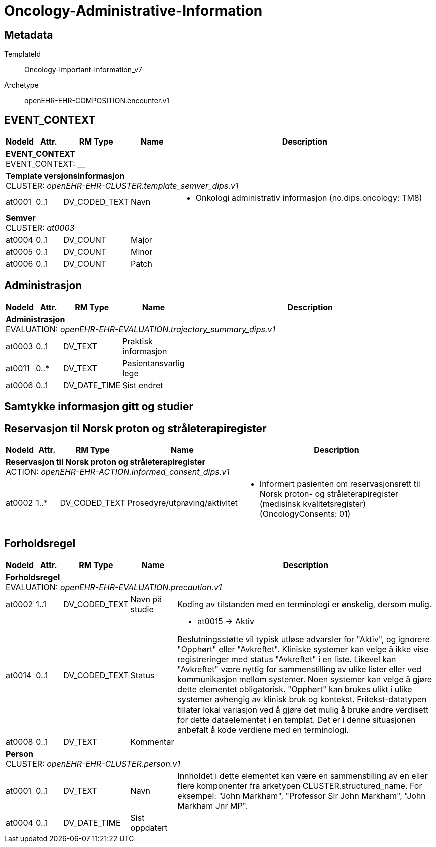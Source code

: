 = Oncology-Administrative-Information


== Metadata


TemplateId:: Oncology-Important-Information_v7


Archetype:: openEHR-EHR-COMPOSITION.encounter.v1




:toc:




// Not supported rmType COMPOSITION
== EVENT_CONTEXT
[options="header", cols="3,3,5,5,30"]
|====
|NodeId|Attr.|RM Type| Name |Description
5+a|*EVENT_CONTEXT* + 
EVENT_CONTEXT: __
5+a|*Template versjonsinformasjon* + 
CLUSTER: _openEHR-EHR-CLUSTER.template_semver_dips.v1_
|at0001| 0..1| DV_CODED_TEXT | Navn
a|
* Onkologi administrativ informasjon (no.dips.oncology: TM8)
5+a|*Semver* + 
CLUSTER: _at0003_
|at0004| 0..1| DV_COUNT | Major
|
|at0005| 0..1| DV_COUNT | Minor
|
|at0006| 0..1| DV_COUNT | Patch
|
|====
== Administrasjon
[options="header", cols="3,3,5,5,30"]
|====
|NodeId|Attr.|RM Type| Name |Description
5+a|*Administrasjon* + 
EVALUATION: _openEHR-EHR-EVALUATION.trajectory_summary_dips.v1_
|at0003| 0..1| DV_TEXT | Praktisk informasjon
a|
|at0011| 0..*| DV_TEXT | Pasientansvarlig lege
a|
|at0006| 0..1| DV_DATE_TIME | Sist endret
|
|====
== Samtykke informasjon gitt og studier
== Reservasjon til Norsk proton og stråleterapiregister
[options="header", cols="3,3,5,5,30"]
|====
|NodeId|Attr.|RM Type| Name |Description
5+a|*Reservasjon til Norsk proton og stråleterapiregister* + 
ACTION: _openEHR-EHR-ACTION.informed_consent_dips.v1_
|at0002| 1..*| DV_CODED_TEXT | Prosedyre/utprøving/aktivitet
a|
* Informert pasienten om reservasjonsrett til Norsk proton- og stråleterapiregister (medisinsk kvalitetsregister) (OncologyConsents: 01)
|====
== Forholdsregel
[options="header", cols="3,3,5,5,30"]
|====
|NodeId|Attr.|RM Type| Name |Description
5+a|*Forholdsregel* + 
EVALUATION: _openEHR-EHR-EVALUATION.precaution.v1_
|at0002| 1..1| DV_CODED_TEXT | Navn på studie
a|


Koding av tilstanden med en terminologi er ønskelig, dersom mulig.
|at0014| 0..1| DV_CODED_TEXT | Status
a|
* at0015 -> Aktiv 


Beslutningsstøtte vil typisk utløse advarsler for "Aktiv", og ignorere "Opphørt" eller "Avkreftet". Kliniske systemer kan velge å ikke vise registreringer med status "Avkreftet" i en liste. Likevel kan "Avkreftet" være nyttig for sammenstilling av ulike lister eller ved kommunikasjon mellom systemer. Noen systemer kan velge å gjøre dette elementet obligatorisk. "Opphørt" kan brukes ulikt i ulike systemer avhengig av klinisk bruk og kontekst. Fritekst-datatypen tillater lokal variasjon ved å gjøre det mulig å bruke andre verdisett for dette dataelementet i en templat. Det er i denne situasjonen anbefalt å kode verdiene med en terminologi.
|at0008| 0..1| DV_TEXT | Kommentar
a|
5+a|*Person* + 
CLUSTER: _openEHR-EHR-CLUSTER.person.v1_
|at0001| 0..1| DV_TEXT | Navn
a|


Innholdet i dette elementet kan være en sammenstilling av en eller flere komponenter fra arketypen CLUSTER.structured_name. For eksempel: "John Markham", "Professor Sir John Markham", "John Markham Jnr MP".
|at0004| 0..1| DV_DATE_TIME | Sist oppdatert
|
|====
// Not supported rmType CODE_PHRASE
// Not supported rmType CODE_PHRASE
// Not supported rmType PARTY_PROXY